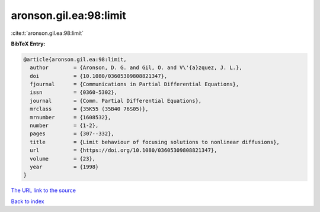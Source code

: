 aronson.gil.ea:98:limit
=======================

:cite:t:`aronson.gil.ea:98:limit`

**BibTeX Entry:**

.. code-block:: bibtex

   @article{aronson.gil.ea:98:limit,
     author        = {Aronson, D. G. and Gil, O. and V\'{a}zquez, J. L.},
     doi           = {10.1080/03605309808821347},
     fjournal      = {Communications in Partial Differential Equations},
     issn          = {0360-5302},
     journal       = {Comm. Partial Differential Equations},
     mrclass       = {35K55 (35B40 76S05)},
     mrnumber      = {1608532},
     number        = {1-2},
     pages         = {307--332},
     title         = {Limit behaviour of focusing solutions to nonlinear diffusions},
     url           = {https://doi.org/10.1080/03605309808821347},
     volume        = {23},
     year          = {1998}
   }
`The URL link to the source <https://doi.org/10.1080/03605309808821347>`_


`Back to index <../By-Cite-Keys.html>`_
